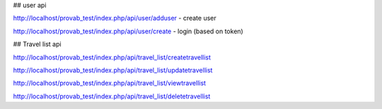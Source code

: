 ## user api

http://localhost/provab_test/index.php/api/user/adduser - create user

http://localhost/provab_test/index.php/api/user/create - login (based on token)

## Travel list api

http://localhost/provab_test/index.php/api/travel_list/createtravellist

http://localhost/provab_test/index.php/api/travel_list/updatetravellist

http://localhost/provab_test/index.php/api/travel_list/viewtravellist

http://localhost/provab_test/index.php/api/travel_list/deletetravellist
